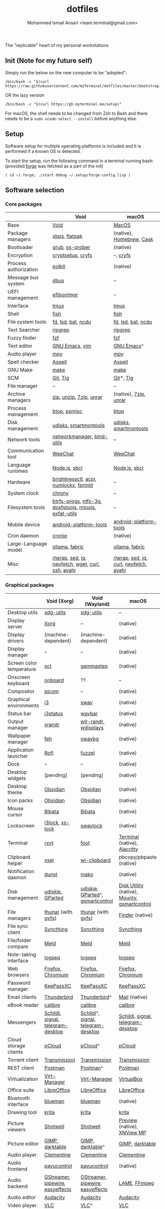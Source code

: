 #+TITLE: dotfiles
#+AUTHOR: Mohammed Ismail Ansari <team.terminal@gmail.com>

The "replicable" heart of my personal workstations

** Init (Note for my future self)

Simply run the below on the new computer to be "adopted":

#+BEGIN_EXAMPLE
/bin/bash -c "$(curl https://raw.githubusercontent.com/myTerminal/dotfiles/master/bootstrap)"
#+END_EXAMPLE

OR the lazy version

#+BEGIN_EXAMPLE
/bin/bash -c "$(curl https://gh.myterminal.me/setup)"
#+END_EXAMPLE

For macOS, the shell needs to be changed from Zsh to Bash and there needs to be a ~sudo xcode-select --install~ before anything else.

** Setup

Software setup for multiple operating platforms is included and it is performed if a known OS is detected.

To start the setup, run the following command in a terminal running bash: (provided [[https://github.com/myTerminal/forge][forge]] was fetched as a part of the init)

#+BEGIN_EXAMPLE
( cd ~/.forge; ./start debug ~/.setup/forge-config.lisp )
#+END_EXAMPLE

** Software selection

*** Core packages

|                       | Void                                                  | macOS                                  |
|-----------------------+-------------------------------------------------------+----------------------------------------|
| Base                  | [[https://voidlinux.org][Void]]                                                  | [[https://en.wikipedia.org/wiki/MacOS][MacOS]]                                  |
| Package managers      | [[https://docs.voidlinux.org/xbps/index.html][xbps]], [[https://flatpak.org][flatpak]]                                         | (native), [[https://brew.sh][Homebrew]], [[https://github.com/Homebrew/homebrew-cask][Cask]]               |
| Bootloader            | [[https://www.gnu.org/software/grub][grub]], [[https://joeyh.name/code/os-prober][os-prober]]                                       | (native)                               |
| Encryption            | [[https://gitlab.com/cryptsetup/cryptsetup][cryptsetup]], [[https://www.cryfs.org][cryfs]]                                     | --, [[https://www.cryfs.org][cryfs]]                              |
| Process authorization | [[https://gitlab.freedesktop.org/polkit/polkit][polkit]]                                                | (native)                               |
| Message bus system    | [[https://wiki.freedesktop.org/www/Software/dbus][dbus]]                                                  | --                                     |
| UEFI management       | [[https://github.com/rhboot/efibootmgr][efibootmgr]]                                            | --                                     |
| Interface             | [[https://github.com/tmux/tmux][tmux]]                                                  | [[https://github.com/tmux/tmux][tmux]]                                   |
| Shell                 | [[https://fishshell.com][fish]]                                                  | [[https://fishshell.com][fish]]                                   |
| File system tools     | [[https://github.com/sharkdp/fd][fd]], [[https://github.com/Peltoche/lsd][lsd]], [[https://github.com/sharkdp/bat][bat]], [[https://dev.yorhel.nl/ncdu][ncdu]]                                    | [[https://github.com/sharkdp/fd][fd]], [[https://github.com/Peltoche/lsd][lsd]], [[https://github.com/sharkdp/bat][bat]], [[https://dev.yorhel.nl/ncdu][ncdu]]                     |
| Text Searcher         | [[https://github.com/BurntSushi/ripgrep][ripgrep]]                                               | [[https://github.com/BurntSushi/ripgrep][ripgrep]]                                |
| Fuzzy finder          | [[https://github.com/junegunn/fzf][fzf]]                                                   | [[https://github.com/junegunn/fzf][fzf]]                                    |
| Text editor           | [[https://www.gnu.org/software/emacs][GNU Emacs]], [[https://www.vim.org][vim]]                                        | [[https://www.gnu.org/software/emacs][GNU Emacs]]^                             |
| Audio player          | [[https://mpv.io][mpv]]                                                   | [[https://mpv.io][mpv]]                                    |
| Spell checker         | [[http://aspell.net][Aspell]]                                                | [[http://aspell.net][Aspell]]                                 |
| GNU Make              | [[https://www.gnu.org/software/make][make]]                                                  | [[https://www.gnu.org/software/make][make]]                                   |
| SCM                   | [[https://git-scm.com][Git]], [[https://github.com/jonas/tig][Tig]]                                              | [[https://git-scm.com][Git]]*, [[https://github.com/jonas/tig][Tig]]                              |
| File manager          | --                                                    | --                                     |
| Archive managers      | [[http://infozip.sourceforge.net/Zip.html][zip]], [[http://infozip.sourceforge.net/UnZip.html][unzip]], [[https://www.7-zip.org][7zip]], [[https://www.rarlab.com][unrar]]                               | (native), [[https://www.7-zip.org][7zip]], [[https://www.rarlab.com][unrar]]                  |
| Process management    | [[https://github.com/aristocratos/btop][btop]], [[https://gitlab.com/psmisc/psmisc][psmisc]]                                          | [[https://github.com/aristocratos/btop][btop]]                                   |
| Disk management       | [[https://wiki.archlinux.org/index.php/Udisks][udisks]], [[https://www.smartmontools.org][smartmontools]]                                 | [[https://wiki.archlinux.org/index.php/Udisks][udisks]], [[https://www.smartmontools.org][smartmontools]]                  |
| Network tools         | [[https://wiki.gnome.org/Projects/NetworkManager][networkmanager]], [[https://www.isc.org/bind][bind-utils]]                            | --                                     |
| Communication tool    | [[https://weechat.org][WeeChat]]                                               | [[https://weechat.org][WeeChat]]                                |
| Language runtimes     | [[https://nodejs.org][Node.js]], [[http://www.sbcl.org][sbcl]]                                         | [[https://nodejs.org][Node.js]], [[http://www.sbcl.org][sbcl]]                          |
| Hardware              | [[https://github.com/Hummer12007/brightnessctl][brightnessctl]], [[https://archlinux.org/packages/community/x86_64/acpi][acpi]], [[https://github.com/rg3/numlockx][numlockx]], [[https://fprint.freedesktop.org][fprintd]]                | --                                     |
| System clock          | [[https://chrony.tuxfamily.org][chrony]]                                                | --                                     |
| Filesystem tools      | [[https://btrfs.wiki.kernel.org/index.php/Main_Page][btrfs-progs]], [[https://www.tuxera.com/company/open-source][ntfs-3g]], [[https://archlinux.org/packages/core/x86_64/dosfstools][dosfstools]], [[https://www.gnu.org/software/mtools][mtools]], [[https://github.com/relan/exfat][exfat-utils]] | --                                     |
| Mobile device         | [[https://developer.android.com/studio/releases/platform-tools][android-platform-tools]]                                | [[https://developer.android.com/studio/releases/platform-tools][android-platform-tools]]                 |
| Cron daemon           | [[https://github.com/cronie-crond/cronie][cronie]]                                                | (native)                               |
| Large-Language model  | [[https://github.com/ollama/ollama][ollama]], [[https://github.com/danielmiessler/fabric][fabric]]                                        | [[https://github.com/ollama/ollama][ollama]], [[https://github.com/danielmiessler/fabric][fabric]]                         |
| Misc                  | [[https://github.com/hanslub42/rlwrap][rlwrap]], [[https://www.gnu.org/software/sed][sed]], [[https://jqlang.github.io/jq][jq]], [[https://github.com/dylanaraps/neofetch][neofetch]], [[https://www.gnu.org/software/wget][wget]], [[https://curl.se][curl]], [[https://www.openssh.com][ssh]], [[https://github.com/lathiat/avahi][avahi]]     | [[https://github.com/hanslub42/rlwrap][rlwrap]], [[https://www.gnu.org/software/sed][sed]], [[https://jqlang.github.io/jq][jq]], [[https://curl.se][curl]], [[https://github.com/dylanaraps/neofetch][neofetch]], [[https://github.com/lathiat/avahi][avahi]] |

*** Graphical packages

|                          | Void (Xorg)                       | Void (Wayland)                     | macOS                                        |
|--------------------------+-----------------------------------+------------------------------------+----------------------------------------------|
| Desktop utils            | [[https://www.freedesktop.org/wiki/Software/xdg-utils][xdg-utils]]                         | [[https://www.freedesktop.org/wiki/Software/xdg-utils][xdg-utils]]                          | --                                           |
| Display server           | [[https://www.x.org][Xorg]]                              | --                                 | (native)                                     |
| Display drivers          | (machine-dependent)               | (machine-dependent)                | (native)                                     |
| Display manager          | --                                | --                                 | (native)                                     |
| Screen color temperature | [[https://flak.tedunangst.com/post/sct-set-color-temperature][sct]]                               | [[https://gitlab.com/chinstrap/gammastep][gammastep]]                          | (native)                                     |
| Onscreen keyboard        | [[https://launchpad.net/onboard][onboard]]                           | ??                                 | --                                           |
| Compositor               | [[https://github.com/yshui/picom][picom]]                             | --                                 | (native)                                     |
| Graphical environments   | [[https://github.com/i3/i3][i3]]                                | [[https://swaywm.org][sway]]                               | (native)                                     |
| Status bar               | [[https://i3wm.org/i3status][i3status]]                          | [[https://github.com/Alexays/Waybar][waybar]]                             | (native)                                     |
| Output manager           | [[http://xorg.freedesktop.org][xrandr]]                            | [[https://sr.ht/~emersion/wlr-randr][wlr-randr]], [[https://github.com/artizirk/wdisplays][wdisplays]]               | (native)                                     |
| Wallpaper manager        | [[https://feh.finalrewind.org][feh]]                               | [[https://github.com/swaywm/swaybg][swaybg]]                             | (native)                                     |
| Application launcher     | [[https://github.com/davatorium/rofi][Rofi]]                              | [[https://codeberg.org/dnkl/fuzzel][fuzzel]]                             | (native)                                     |
| Dock                     | --                                | --                                 | (native)                                     |
| Desktop widgets          | [pending]                         | [pending]                          | (native)                                     |
| Desktop theme            | [[https://github.com/madmaxms/theme-obsidian-2][Obsidian]]                          | [[https://github.com/madmaxms/theme-obsidian-2][Obsidian]]                           | (native)                                     |
| Icon packs               | [[https://github.com/madmaxms/iconpack-obsidian][Obsidian]]                          | [[https://github.com/madmaxms/iconpack-obsidian][Obsidian]]                           | (native)                                     |
| Mouse cursor             | [[https://github.com/ful1e5/Bibata_Cursor][Bibata]]                            | [[https://github.com/ful1e5/Bibata_Cursor][Bibata]]                             | (native)                                     |
| Lockscreen               | [[https://github.com/i3/i3lock][i3lock]], [[https://bitbucket.org/raymonad/xss-lock][xs-lock]]                   | [[https://github.com/swaywm/swaylock][swaylock]]                           | (native)                                     |
| Terminal                 | [[https://rxvt.sourceforge.net][rxvt]]                              | [[https://codeberg.org/dnkl/foot][foot]]                               | [[https://support.apple.com/guide/terminal/welcome/mac][Terminal]] (native), [[https://github.com/alacritty/alacritty][Alacritty]]                 |
| Clipboard helper         | [[http://www.vergenet.net/~conrad/software/xsel][xsel]]                              | [[https://github.com/bugaevc/wl-clipboard][wl-clipboard]]                       | pbcopy/pbpaste (native)                      |
| Notification daemon      | [[https://dunst-project.org][dunst]]                             | [[https://wayland.emersion.fr/mako][mako]]                               | (native)                                     |
| Disk management          | [[https://github.com/coldfix/udiskie][udiskie]], [[https://gparted.org][GParted]]                  | [[https://github.com/coldfix/udiskie][udiskie]], [[https://gparted.org][GParted]]^, [[https://gsmartcontrol.shaduri.dev][gsmartcontrol]]   | [[https://support.apple.com/guide/disk-utility/welcome/mac][Disk Utility]] (native), [[https://mounty.app][Mounty]], [[https://gsmartcontrol.shaduri.dev][gsmartcontrol]] |
| File managers            | [[https://www.linuxlinks.com/Thunar][thunar]] (with [[https://wiki.gnome.org/Projects/gvfs][gvfs]])                | [[https://www.linuxlinks.com/Thunar][thunar]] (with [[https://wiki.gnome.org/Projects/gvfs][gvfs]])                 | [[https://support.apple.com/en-us/HT201732][Finder]] (native)                              |
| File sync client         | [[https://syncthing.net][Syncthing]]                         | [[https://syncthing.net][Syncthing]]                          | [[https://syncthing.net][Syncthing]]                                    |
| File/folder compare      | [[https://meldmerge.org/][Meld]]                              | [[https://meldmerge.org/][Meld]]                               | [[https://meldmerge.org/][Meld]]                                         |
| Note-taking interface    | [[https://logseq.com][logseq]]                            | [[https://logseq.com][logseq]]                             | [[https://logseq.com][logseq]]                                       |
| Web browsers             | [[https://www.mozilla.org/en-US/firefox][Firefox]], [[https://www.chromium.org/Home][Chromium]]                 | [[https://www.mozilla.org/en-US/firefox][Firefox]], [[https://www.chromium.org/Home][Chromium]]                  | [[https://www.mozilla.org/en-US/firefox][Firefox]], [[https://www.chromium.org/Home][Chromium]]                            |
| Password manager         | [[https://keepassxc.org][KeePassXC]]                         | [[https://keepassxc.org][KeePassXC]]                          | [[https://keepassxc.org][KeePassXC]]                                    |
| Email clients            | [[https://www.thunderbird.net][Thunderbird]]                       | [[https://www.thunderbird.net][Thunderbird]]^                       | [[https://support.apple.com/en-us/HT204093][Mail]] (native)                                |
| eBook reader             | [[https://calibre-ebook.com][calibre]]                           | [[https://calibre-ebook.com/][calibre]]                            | [[https://calibre-ebook.com][calibre]]                                      |
| Messengers               | [[https://schildi.chat][Schildi]], [[https://signal.org][signal]], [[https://telegram.org][telegram-desktop]] | [[https://schildi.chat][Schildi]]^, [[https://signal.org][signal]], [[https://telegram.org][telegram-desktop]] | [[https://schildi.chat][Schildi]], [[https://signal.org][signal]], [[https://telegram.org][telegram-desktop]]            |
| Cloud storage clients    | [[https://www.pcloud.com][pCloud]]                            | [[https://www.pcloud.com][pCloud]]^                            | [[https://www.pcloud.com][pCloud]]                                       |
| Torrent client           | [[https://transmissionbt.com][Transmission]]                      | [[https://transmissionbt.com][Transmission]]                       | [[https://transmissionbt.com][Transmission]]                                 |
| REST client              | [[https://www.postman.com][Postman]]                           | [[https://www.postman.com][Postman]]^                           | [[https://www.postman.com][Postman]]                                      |
| Virtualization           | [[https://virt-manager.org][Virt-Manager]]                      | [[https://virt-manager.org][Virt-Manager]]                       | [[https://www.virtualbox.org][VirtualBox]]                                   |
| Office suite             | [[https://www.libreoffice.org][LibreOffice]]                       | [[https://www.libreoffice.org][LibreOffice]]                        | [[https://www.libreoffice.org][LibreOffice]]                                  |
| Bluetooth interface      | [[https://github.com/blueman-project/blueman][blueman]]                           | [[https://github.com/blueman-project/blueman][blueman]]                            | (native)                                     |
| Drawing tool             | [[https://krita.org][krita]]                             | [[https://krita.org][krita]]                              | [[https://krita.org][krita]]                                        |
| Picture viewers          | [[https://github.com/GNOME/shotwell][Shotwell]]                          | [[https://github.com/GNOME/shotwell][Shotwell]]                           | [[https://support.apple.com/guide/preview/welcome/mac][Preview]] (native), [[https://www.xnview.com/en/xnviewmp][XNView MP]]                  |
| Picture editor           | [[https://www.gimp.org][GIMP]], [[https://www.darktable.org][darktable]]                   | [[https://www.gimp.org][GIMP]], [[https://www.darktable.org][darktable]]^                   | [[https://www.gimp.org][GIMP]], [[https://www.darktable.org][darktable]]                              |
| Audio player             | [[https://www.clementine-player.org][Clementine]]                        | [[https://www.clementine-player.org][Clementine]]                         | [[https://www.clementine-player.org][Clementine]]                                   |
| Audio frontend           | [[https://freedesktop.org/software/pulseaudio/pavucontrol][pavucontrol]]                       | [[https://freedesktop.org/software/pulseaudio/pavucontrol][pavucontrol]]                        | (native)                                     |
| Audio backend            | [[https://gstreamer.freedesktop.org][GStreamer]], [[https://pipewire.org][pipewire]], [[https://github.com/wwmm/easyeffects][easyeffects]]  | [[https://gstreamer.freedesktop.org][GStreamer]], [[https://pipewire.org][pipewire]], [[https://github.com/wwmm/easyeffects][easyeffects]]   | [[https://lame.sourceforge.io][LAME]], [[https://www.ffmpeg.org][FFmpeg]]                                 |
| Audio editor             | [[https://www.audacityteam.org][Audacity]]                          | [[https://www.audacityteam.org][Audacity]]                           | [[https://www.audacityteam.org][Audacity]]                                     |
| Video player             | [[https://www.videolan.org/vlc/index.html][VLC]]                               | [[https://www.videolan.org/vlc/index.html][VLC]]^                               | [[https://www.videolan.org/vlc/index.html][VLC]]                                          |
| Video editor             | [[https://handbrake.fr][HandBrake]], [[https://www.blender.org][Blender]]                | [[https://handbrake.fr][HandBrake]], [[https://www.blender.org][Blender]]                 | [[https://handbrake.fr][HandBrake]], [[https://www.blender.org][Blender]]                           |
| YouTube video downloader | [[https://github.com/yt-dlp/yt-dlp][yt-dlp]]                            | [[https://github.com/yt-dlp/yt-dlp][yt-dlp]]                             | [[https://github.com/yt-dlp/yt-dlp][yt-dlp]]                                       |
| Multimedia tool          | [[https://kodi.tv][KODI]]                              | [[https://kodi.tv][KODI]]                               | [[https://kodi.tv][KODI]]                                         |
| Screenshot tool          | [[https://flameshot.org][flameshot]]                         | [[https://git.sr.ht/~emersion/grim][grim]], [[https://github.com/emersion/slurp][slurp]], [[https://github.com/jtheoof/swappy][swappy]]                | (native)                                     |
| Screencast tool          | [[https://obsproject.com][OBS Studio]], [[https://github.com/phw/peek][peek]]                  | [[https://obsproject.com][OBS Studio]]^, ??                    | [[https://obsproject.com][OBS Studio]], [[https://www.cockos.com/licecap][LICEcap]]                          |
| Keystroke echoing tool   | --                                | ??                                 | [[https://github.com/keycastr/keycastr][keycastr]]                                     |
| Startup disk creators    | [[https://www.balena.io/etcher][balenaEtcher]]                      | [[https://www.balena.io/etcher][balenaEtcher]]^                      | [[https://www.balena.io/etcher][balenaEtcher]]                                 |
| Gaming clients           | [[https://store.steampowered.com][Steam]], [[https://lutris.net][lutris]], [[https://www.gamehub.gg][GameHub]]            | [[https://store.steampowered.com][Steam]]^, [[https://lutris.net][lutris]], [[https://www.gamehub.gg][GameHub]]            | [[https://store.steampowered.com][Steam]], [[https://www.origin.com][Origin]], [[https://www.playstation.com/en-us/explore/ps4/remote-play][Sony Remote Play]]              |
| Misc                     | [[https://github.com/flipperdevices/qFlipper][qFlipper]]                          | [[https://github.com/flipperdevices/qFlipper][qFlipper]]^                          | [[https://github.com/flipperdevices/qFlipper][qFlipper]]                                     |

*** Fonts

| Font         |
|--------------|
| [[https://github.com/FortAwesome/Font-Awesome][Font Awesome]] |
| [[https://github.com/googlefonts/opensans][Open Sans]]    |
| [[https://github.com/googlefonts/inconsolata][Inconsolata]]  |
| [[https://github.com/googlefonts/RobotoMono][Roboto Mono]]  |
| [[https://github.com/grays/droid-fonts][Droid]]        |
| [[https://github.com/tonsky/FiraCode/releases/download/5.2/Fira_Code_v5.2.zip][Fira Code]]    |
| [[https://github.com/liberationfonts/liberation-fonts/files/6418984/liberation-fonts-ttf-2.1.4.tar.gz][Liberation]]   |

*** Legend

=*= - in-built, =**= - through web-client, =^= - through XWayland

** Background

What started as [[https://github.com/myTerminal/dotfiles/tree/b384107562817ef181111c8c27bccaaa47614975][a home for my Emacs config]], [[https://github.com/myTerminal/dotfiles/tree/6bec073e40d7a1065b8c871f2158afb5b2a3debc][quickly began to shift its shape]], soon turning into a comprehensive *dotfiles* project to host configuration for much more than just Emacs. The majority of it [[https://github.com/myTerminal/dotfiles/tree/v1.0.0][still mostly comprised of Emacs configuration]], so to make things simpler, I decided to extract it into [[https://github.com/myTerminal/.emacs.d][an independent project of its own]]. At one point, I even extracted the setup scripts into their separate projects [[https://github.com/myTerminal/forge-legacy][here]] and then later [[https://github.com/myTerminal/forge][here]]. Maintaining it was still tricky with its [[https://github.com/myTerminal/dotfiles/tree/v2.0.0][complex arrangement of configuration files for four operating platforms]] at once at one point in time!

What you see now is an attempt to keep only what is relevant to my primary configuration across all my active workstations This helps make updates less painful and effortless. There is more than one reason to keep scripts for macOS around. One obvious reason is to use it on my work computers that barely align with my preferred setup, and the other is to continuously compare my "custom" setup with a fully functional operating system like macOS and fill in the gaps iteratively.

There still is some inseparable residue related to other platforms. This might either eventually disappear, or otherwise bring in more complexity in the future, leading to another project branching out of this one.

** Open Gaps

- Missing alternative for [[https://github.com/phw/peek][peek]] in Wayland
- [[https://launchpad.net/onboard][onboard]] doesn't work in Wayland
- No screen recording tools in Wayland
- Broken sharing in Wayland
- No way to set Numlock for Wayland
- Wallpaper doesn't randomize after Wayland load
- Need to set shell colors in Wayland?

# Local Variables:
# eval: (visual-line-mode)
# End:
